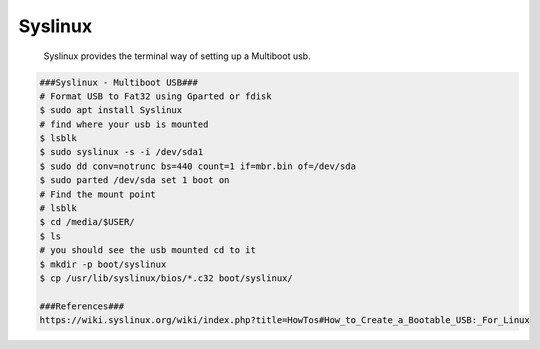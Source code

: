 Syslinux
=====

     Syslinux provides the terminal way of setting up a Multiboot usb.

.. code-block:: console

     ###Syslinux - Multiboot USB###
     # Format USB to Fat32 using Gparted or fdisk
     $ sudo apt install Syslinux
     # find where your usb is mounted
     $ lsblk
     $ sudo syslinux -s -i /dev/sda1
     $ sudo dd conv=notrunc bs=440 count=1 if=mbr.bin of=/dev/sda 
     $ sudo parted /dev/sda set 1 boot on
     # Find the mount point
     # lsblk
     $ cd /media/$USER/
     $ ls
     # you should see the usb mounted cd to it
     $ mkdir -p boot/syslinux
     $ cp /usr/lib/syslinux/bios/*.c32 boot/syslinux/
     
     ###References###
     https://wiki.syslinux.org/wiki/index.php?title=HowTos#How_to_Create_a_Bootable_USB:_For_Linux
